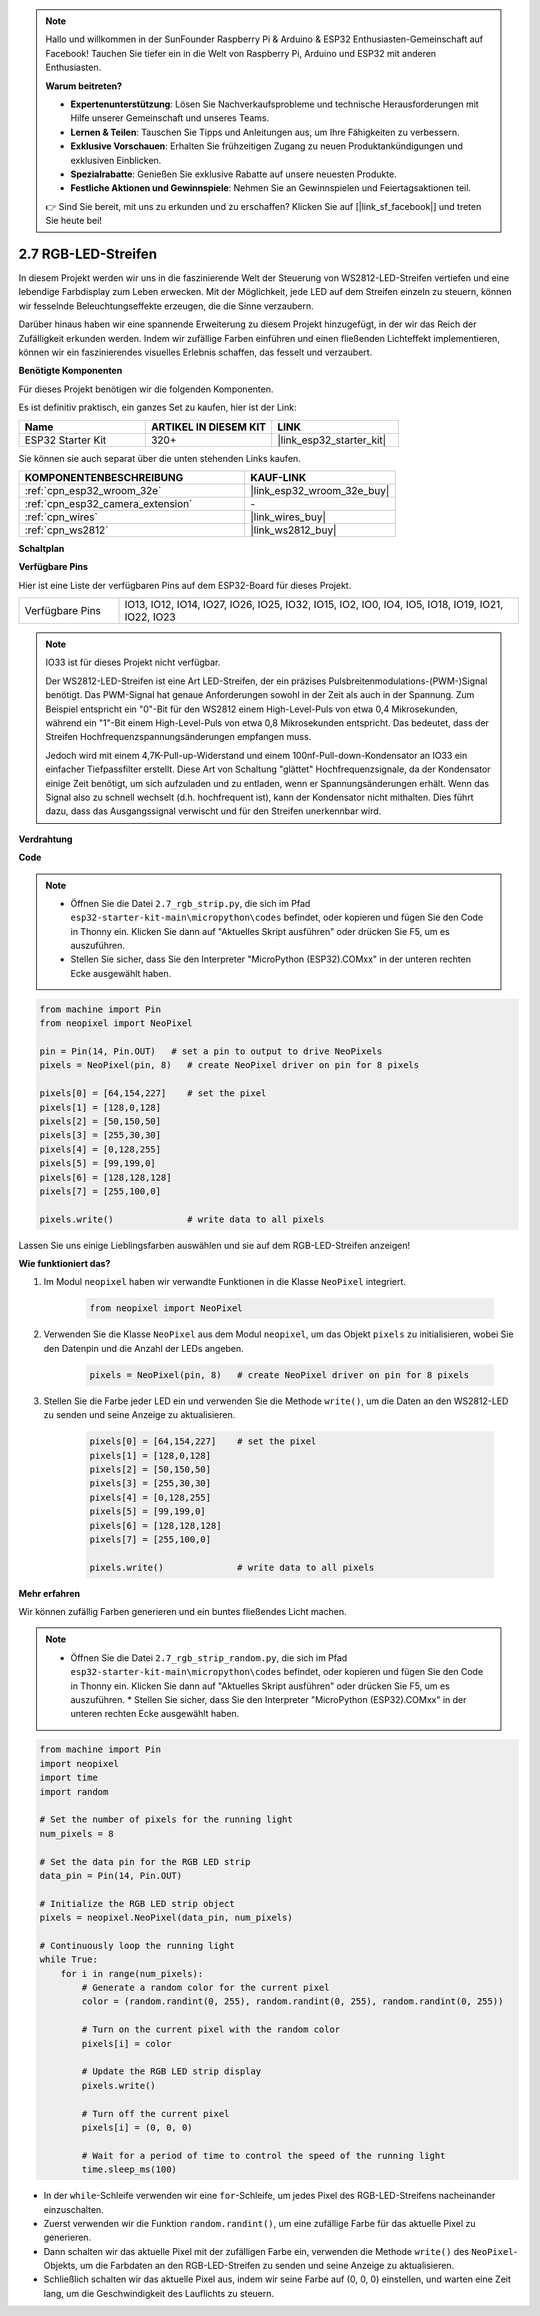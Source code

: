.. note::

    Hallo und willkommen in der SunFounder Raspberry Pi & Arduino & ESP32 Enthusiasten-Gemeinschaft auf Facebook! Tauchen Sie tiefer ein in die Welt von Raspberry Pi, Arduino und ESP32 mit anderen Enthusiasten.

    **Warum beitreten?**

    - **Expertenunterstützung**: Lösen Sie Nachverkaufsprobleme und technische Herausforderungen mit Hilfe unserer Gemeinschaft und unseres Teams.
    - **Lernen & Teilen**: Tauschen Sie Tipps und Anleitungen aus, um Ihre Fähigkeiten zu verbessern.
    - **Exklusive Vorschauen**: Erhalten Sie frühzeitigen Zugang zu neuen Produktankündigungen und exklusiven Einblicken.
    - **Spezialrabatte**: Genießen Sie exklusive Rabatte auf unsere neuesten Produkte.
    - **Festliche Aktionen und Gewinnspiele**: Nehmen Sie an Gewinnspielen und Feiertagsaktionen teil.

    👉 Sind Sie bereit, mit uns zu erkunden und zu erschaffen? Klicken Sie auf [|link_sf_facebook|] und treten Sie heute bei!

.. _py_rgb_strip:

2.7 RGB-LED-Streifen
=========================

In diesem Projekt werden wir uns in die faszinierende Welt der Steuerung von WS2812-LED-Streifen vertiefen und eine lebendige Farbdisplay zum Leben erwecken. Mit der Möglichkeit, jede LED auf dem Streifen einzeln zu steuern, können wir fesselnde Beleuchtungseffekte erzeugen, die die Sinne verzaubern.

Darüber hinaus haben wir eine spannende Erweiterung zu diesem Projekt hinzugefügt, in der wir das Reich der Zufälligkeit erkunden werden. Indem wir zufällige Farben einführen und einen fließenden Lichteffekt implementieren, können wir ein faszinierendes visuelles Erlebnis schaffen, das fesselt und verzaubert.

**Benötigte Komponenten**

Für dieses Projekt benötigen wir die folgenden Komponenten.

Es ist definitiv praktisch, ein ganzes Set zu kaufen, hier ist der Link:

.. list-table::
    :widths: 20 20 20
    :header-rows: 1

    *   - Name	
        - ARTIKEL IN DIESEM KIT
        - LINK
    *   - ESP32 Starter Kit
        - 320+
        - |link_esp32_starter_kit|

Sie können sie auch separat über die unten stehenden Links kaufen.

.. list-table::
    :widths: 30 20
    :header-rows: 1

    *   - KOMPONENTENBESCHREIBUNG
        - KAUF-LINK

    *   - :ref:`cpn_esp32_wroom_32e`
        - |link_esp32_wroom_32e_buy|
    *   - :ref:`cpn_esp32_camera_extension`
        - \-
    *   - :ref:`cpn_wires`
        - |link_wires_buy|
    *   - :ref:`cpn_ws2812`
        - |link_ws2812_buy|

**Schaltplan**

.. image:: ../../img/circuit/circuit_2.7_ws2812.png
    :width: 500
    :align: center


**Verfügbare Pins**

Hier ist eine Liste der verfügbaren Pins auf dem ESP32-Board für dieses Projekt.

.. list-table::
    :widths: 5 20 

    * - Verfügbare Pins
      - IO13, IO12, IO14, IO27, IO26, IO25, IO32, IO15, IO2, IO0, IO4, IO5, IO18, IO19, IO21, IO22, IO23


.. note::

    IO33 ist für dieses Projekt nicht verfügbar.

    Der WS2812-LED-Streifen ist eine Art LED-Streifen, der ein präzises Pulsbreitenmodulations-(PWM-)Signal benötigt. Das PWM-Signal hat genaue Anforderungen sowohl in der Zeit als auch in der Spannung. Zum Beispiel entspricht ein "0"-Bit für den WS2812 einem High-Level-Puls von etwa 0,4 Mikrosekunden, während ein "1"-Bit einem High-Level-Puls von etwa 0,8 Mikrosekunden entspricht. Das bedeutet, dass der Streifen Hochfrequenzspannungsänderungen empfangen muss.

    Jedoch wird mit einem 4,7K-Pull-up-Widerstand und einem 100nf-Pull-down-Kondensator an IO33 ein einfacher Tiefpassfilter erstellt. Diese Art von Schaltung "glättet" Hochfrequenzsignale, da der Kondensator einige Zeit benötigt, um sich aufzuladen und zu entladen, wenn er Spannungsänderungen erhält. Wenn das Signal also zu schnell wechselt (d.h. hochfrequent ist), kann der Kondensator nicht mithalten. Dies führt dazu, dass das Ausgangssignal verwischt und für den Streifen unerkennbar wird.

**Verdrahtung**

.. image:: ../../img/wiring/2.7_rgb_strip_bb.png
    :width: 800

**Code**

.. note::

    * Öffnen Sie die Datei ``2.7_rgb_strip.py``, die sich im Pfad ``esp32-starter-kit-main\micropython\codes`` befindet, oder kopieren und fügen Sie den Code in Thonny ein. Klicken Sie dann auf "Aktuelles Skript ausführen" oder drücken Sie F5, um es auszuführen.
    * Stellen Sie sicher, dass Sie den Interpreter "MicroPython (ESP32).COMxx" in der unteren rechten Ecke ausgewählt haben. 

.. code-block:: python

    from machine import Pin
    from neopixel import NeoPixel

    pin = Pin(14, Pin.OUT)   # set a pin to output to drive NeoPixels
    pixels = NeoPixel(pin, 8)   # create NeoPixel driver on pin for 8 pixels

    pixels[0] = [64,154,227]    # set the pixel 
    pixels[1] = [128,0,128]
    pixels[2] = [50,150,50]
    pixels[3] = [255,30,30]
    pixels[4] = [0,128,255]
    pixels[5] = [99,199,0]
    pixels[6] = [128,128,128]
    pixels[7] = [255,100,0]

    pixels.write()              # write data to all pixels


Lassen Sie uns einige Lieblingsfarben auswählen und sie auf dem RGB-LED-Streifen anzeigen!

**Wie funktioniert das?**

#. Im Modul ``neopixel`` haben wir verwandte Funktionen in die Klasse ``NeoPixel`` integriert.

    .. code-block:: python

        from neopixel import NeoPixel

#. Verwenden Sie die Klasse ``NeoPixel`` aus dem Modul ``neopixel``, um das Objekt ``pixels`` zu initialisieren, wobei Sie den Datenpin und die Anzahl der LEDs angeben.

    .. code-block:: python

        pixels = NeoPixel(pin, 8)   # create NeoPixel driver on pin for 8 pixels

#. Stellen Sie die Farbe jeder LED ein und verwenden Sie die Methode ``write()``, um die Daten an den WS2812-LED zu senden und seine Anzeige zu aktualisieren.

    .. code-block:: python

        pixels[0] = [64,154,227]    # set the pixel 
        pixels[1] = [128,0,128]
        pixels[2] = [50,150,50]
        pixels[3] = [255,30,30]
        pixels[4] = [0,128,255]
        pixels[5] = [99,199,0]
        pixels[6] = [128,128,128]
        pixels[7] = [255,100,0]

        pixels.write()              # write data to all pixels

**Mehr erfahren**

Wir können zufällig Farben generieren und ein buntes fließendes Licht machen.

.. note::

    * Öffnen Sie die Datei ``2.7_rgb_strip_random.py``, die sich im Pfad ``esp32-starter-kit-main\micropython\codes`` befindet, oder kopieren und fügen Sie den Code in Thonny ein. Klicken Sie dann auf "Aktuelles Skript ausführen" oder drücken Sie F5, um es auszuführen.    * Stellen Sie sicher, dass Sie den Interpreter "MicroPython (ESP32).COMxx" in der unteren rechten Ecke ausgewählt haben. 


.. code-block:: python

    from machine import Pin
    import neopixel
    import time
    import random

    # Set the number of pixels for the running light
    num_pixels = 8

    # Set the data pin for the RGB LED strip
    data_pin = Pin(14, Pin.OUT)

    # Initialize the RGB LED strip object
    pixels = neopixel.NeoPixel(data_pin, num_pixels)

    # Continuously loop the running light
    while True:
        for i in range(num_pixels):
            # Generate a random color for the current pixel
            color = (random.randint(0, 255), random.randint(0, 255), random.randint(0, 255))
            
            # Turn on the current pixel with the random color
            pixels[i] = color
            
            # Update the RGB LED strip display
            pixels.write()
            
            # Turn off the current pixel
            pixels[i] = (0, 0, 0)
            
            # Wait for a period of time to control the speed of the running light
            time.sleep_ms(100)


* In der ``while``-Schleife verwenden wir eine ``for``-Schleife, um jedes Pixel des RGB-LED-Streifens nacheinander einzuschalten.
* Zuerst verwenden wir die Funktion ``random.randint()``, um eine zufällige Farbe für das aktuelle Pixel zu generieren.
* Dann schalten wir das aktuelle Pixel mit der zufälligen Farbe ein, verwenden die Methode ``write()`` des ``NeoPixel``-Objekts, um die Farbdaten an den RGB-LED-Streifen zu senden und seine Anzeige zu aktualisieren.
* Schließlich schalten wir das aktuelle Pixel aus, indem wir seine Farbe auf (0, 0, 0) einstellen, und warten eine Zeit lang, um die Geschwindigkeit des Lauflichts zu steuern.


